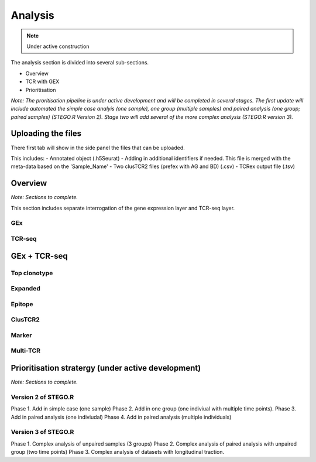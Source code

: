 Analysis
========
.. note::

    Under active construction


The analysis section is divided into several sub-sections. 

- Overview 
- TCR with GEX 
- Prioritisation 

*Note: The proritisation pipeline is under active development and will be completed in several stages. The first update will include automated the simple case analyis (one sample), one group (multiple samples) and paired analysis (one group; paired samples) (STEGO.R Version 2). Stage two will add several of the more complex analysis (STEGO.R version 3).*

Uploading the files
-------------------

There first tab will show in the side panel the files that can be uploaded. 

This includes:
- Annotated  object (.h5Seurat)
- Adding in additional identifiers if needed. This file is merged with the meta-data based on the 'Sample_Name'
- Two clusTCR2 files (prefex with AG and BD) (.csv)
- TCRex output file (.tsv)

.. image:: img/AnalysisUpload.png
  :width: 600
  :alt: Alternative text

Overview
--------

*Note: Sections to complete.*

This section includes separate interrogation of the gene expression layer and TCR-seq layer. 

GEx
^^^

TCR-seq
^^^^^^^

GEx + TCR-seq
-------------

Top clonotype
^^^^^^^^^^^^^

Expanded
^^^^^^^^

Epitope
^^^^^^^

ClusTCR2
^^^^^^^^

Marker
^^^^^^

Multi-TCR 
^^^^^^^^^


Prioritisation stratergy (under active development)
---------------------------------------------------

*Note: Sections to complete.*

Version 2 of STEGO.R
^^^^^^^^^^^^^^^^^^^^

Phase 1. Add in simple case (one sample)
Phase 2. Add in one group (one indiviual with multiple time points).
Phase 3. Add in paired analysis (one indiviudal)
Phase 4. Add in paired analysis (multiple individuals)

Version 3 of STEGO.R
^^^^^^^^^^^^^^^^^^^^

Phase 1. Complex analysis of unpaired samples (3 groups)
Phase 2. Complex analysis of paired analysis with unpaired group (two time points)
Phase 3. Complex analysis of datasets with longitudinal traction. 

